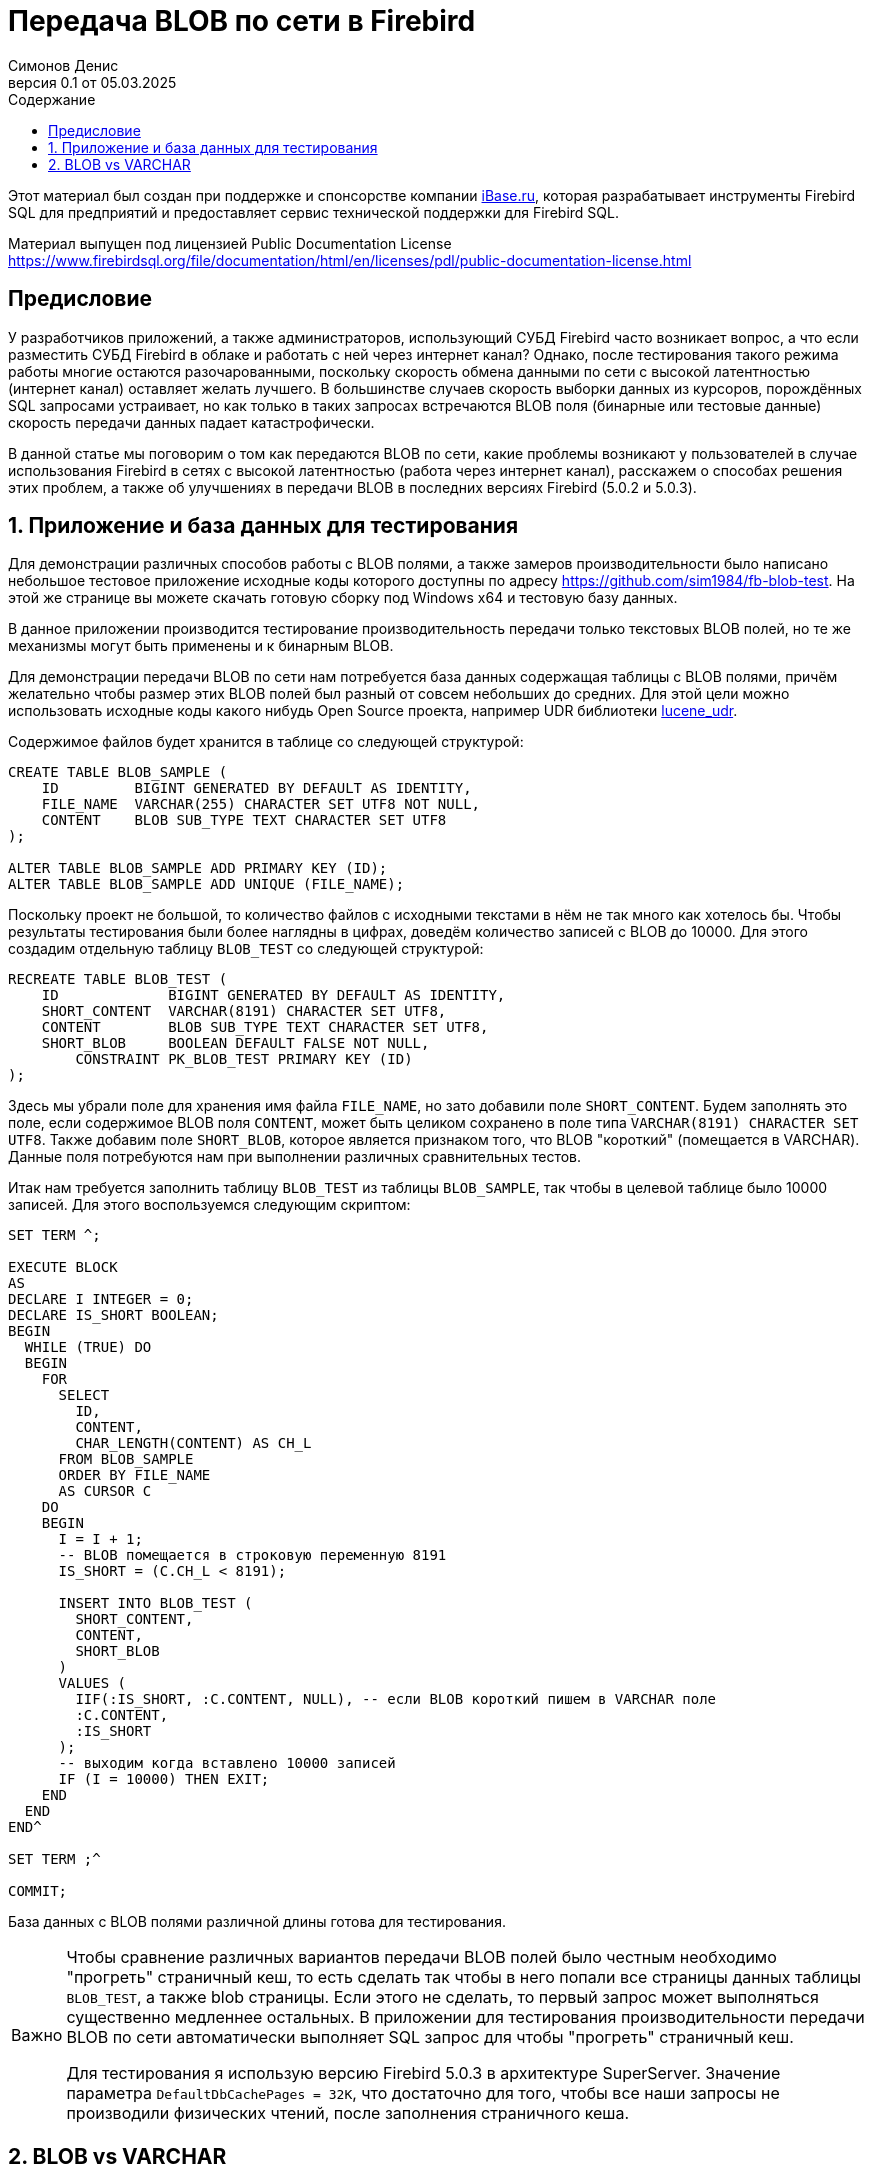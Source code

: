 [[fb-wire-blobs]]
= Передача BLOB по сети в Firebird
Симонов Денис
v0.1 от 05.03.2025
:doctype: book
:sectnums:
:sectanchors:
:toc: left
:toclevels: 4
:outlinelevels: 6:0
:icons: font
:experimental:
:lang: ru
:imagesdir: images
:toc-title: Содержание
:chapter-label: Глава
:example-caption: Пример
:figure-caption: Рисунок
:table-caption: Таблица
:note-caption: Примечание
:caution-caption: Внимание
:important-caption: Важно
:warning-caption: Предупреждение
:version-label: Версия
ifdef::backend-pdf[]
:pdf-fontsdir: theme/fonts
:pdf-themesdir: theme/firebird-pdf
:pdf-theme: firebird
:source-highlighter: pygments
endif::[]
ifdef::backend-html5[]
:stylesdir: theme/firebird-html
:stylesheet: firebird.css
:source-highlighter: highlight.js
endif::[]

[dedication%notitle]
--
Этот материал был создан при поддержке и спонсорстве компании https://www.ibase.ru[iBase.ru], которая разрабатывает  инструменты Firebird SQL для предприятий и предоставляет сервис технической поддержки для Firebird SQL.

Материал выпущен под лицензией Public Documentation License https://www.firebirdsql.org/file/documentation/html/en/licenses/pdl/public-documentation-license.html
--

toc::[]

[preface]
== Предисловие

У разработчиков приложений, а также администраторов, использующий СУБД Firebird часто возникает вопрос, а что если разместить СУБД Firebird в облаке и работать с ней через интернет канал? Однако, после тестирования такого режима работы многие остаются разочарованными, поскольку скорость обмена данными по сети с высокой латентностью (интернет канал) оставляет желать лучшего. В большинстве случаев скорость выборки данных из курсоров, порождённых SQL запросами устраивает, но как только в таких запросах встречаются BLOB поля (бинарные или тестовые данные) скорость передачи данных падает катастрофически.

В данной статье мы поговорим о том как передаются BLOB по сети, какие проблемы возникают у пользователей в случае использования Firebird в сетях с высокой латентностью (работа через интернет канал), расскажем о способах решения этих проблем, а также об улучшениях в передачи BLOB в последних версиях Firebird (5.0.2 и 5.0.3).

== Приложение и база данных для тестирования

Для демонстрации различных способов работы с BLOB полями, а также замеров производительности было написано небольшое тестовое приложение исходные коды которого доступны по адресу https://github.com/sim1984/fb-blob-test[https://github.com/sim1984/fb-blob-test]. На этой же странице вы можете скачать готовую сборку под Windows x64 и тестовую базу данных. 

В данное приложении производится тестирование производительность передачи только текстовых BLOB полей, но те же механизмы могут быть применены и к бинарным BLOB.

Для демонстрации передачи BLOB по сети нам потребуется база данных содержащая таблицы с BLOB полями, причём желательно чтобы размер этих BLOB полей был разный от совсем небольших до средних. Для этой цели можно использовать исходные коды какого нибудь Open Source проекта, например UDR библиотеки https://github.com/IBSurgeon/lucene_udr[lucene_udr].

Содержимое файлов будет хранится в таблице со следующей структурой:

[source,sql]
----
CREATE TABLE BLOB_SAMPLE (
    ID         BIGINT GENERATED BY DEFAULT AS IDENTITY,
    FILE_NAME  VARCHAR(255) CHARACTER SET UTF8 NOT NULL,
    CONTENT    BLOB SUB_TYPE TEXT CHARACTER SET UTF8
);

ALTER TABLE BLOB_SAMPLE ADD PRIMARY KEY (ID);
ALTER TABLE BLOB_SAMPLE ADD UNIQUE (FILE_NAME);
----

Поскольку проект не большой, то количество файлов с исходными текстами в нём не так много как хотелось бы. Чтобы результаты тестирования были более наглядны в цифрах, доведём количество записей с BLOB до 10000. Для этого создадим отдельную таблицу `BLOB_TEST` со следующей структурой:

[source,sql]
----
RECREATE TABLE BLOB_TEST (
    ID             BIGINT GENERATED BY DEFAULT AS IDENTITY,
    SHORT_CONTENT  VARCHAR(8191) CHARACTER SET UTF8,
    CONTENT        BLOB SUB_TYPE TEXT CHARACTER SET UTF8,
    SHORT_BLOB     BOOLEAN DEFAULT FALSE NOT NULL,
	CONSTRAINT PK_BLOB_TEST PRIMARY KEY (ID)
);
----

Здесь мы убрали поле для хранения имя файла `FILE_NAME`, но зато добавили поле `SHORT_CONTENT`. Будем заполнять это поле, если содержимое BLOB поля `CONTENT`, может быть целиком сохранено в поле типа `VARCHAR(8191) CHARACTER SET UTF8`. Также добавим поле `SHORT_BLOB`, которое является признаком того, что BLOB "короткий" (помещается в VARCHAR). Данные поля потребуются нам при выполнении различных сравнительных тестов.

Итак нам требуется заполнить таблицу `BLOB_TEST` из таблицы `BLOB_SAMPLE`, так чтобы в целевой таблице было 10000 записей. Для этого воспользуемся следующим скриптом:

[source,sql]
----
SET TERM ^;

EXECUTE BLOCK
AS
DECLARE I INTEGER = 0;
DECLARE IS_SHORT BOOLEAN;
BEGIN
  WHILE (TRUE) DO
  BEGIN
    FOR
      SELECT
        ID,
        CONTENT,
        CHAR_LENGTH(CONTENT) AS CH_L
      FROM BLOB_SAMPLE
      ORDER BY FILE_NAME
      AS CURSOR C
    DO
    BEGIN
      I = I + 1;
      -- BLOB помещается в строковую переменную 8191
      IS_SHORT = (C.CH_L < 8191);

      INSERT INTO BLOB_TEST (
        SHORT_CONTENT,
        CONTENT,
        SHORT_BLOB
      )
      VALUES (
        IIF(:IS_SHORT, :C.CONTENT, NULL), -- если BLOB короткий пишем в VARCHAR поле
        :C.CONTENT,
        :IS_SHORT
      );
      -- выходим когда вставлено 10000 записей
      IF (I = 10000) THEN EXIT;
    END
  END
END^

SET TERM ;^

COMMIT;
----

База данных с BLOB полями различной длины готова для тестирования.

[IMPORTANT]
====
Чтобы сравнение различных вариантов передачи BLOB полей было честным необходимо "прогреть" страничный кеш, то есть сделать так чтобы в него попали все страницы данных таблицы `BLOB_TEST`, а также blob страницы. Если этого не сделать, то первый запрос может выполняться существенно медленнее остальных. В приложении для тестирования производительности передачи BLOB по сети автоматически выполняет SQL запрос для чтобы "прогреть" страничный кеш.

Для тестирования я использую версию Firebird 5.0.3 в архитектуре SuperServer. Значение параметра `DefaultDbCachePages = 32K`, что достаточно для того, чтобы все наши запросы не производили физических чтений, после заполнения страничного кеша. 
====
 
== BLOB vs VARCHAR


